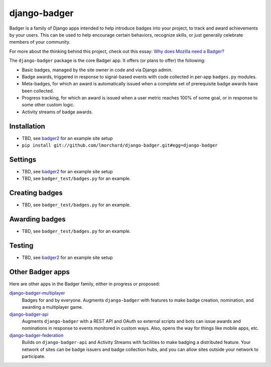 =============
django-badger
=============

Badger is a family of Django apps intended to help introduce badges into your
project, to track and award achievements by your users. This can be used to
help encourage certain behaviors, recognize skills, or just generally
celebrate members of your community.

For more about the thinking behind this project, check out this essay:
`Why does Mozilla need a Badger?  <http://decafbad.com/2010/07/badger-article/>`_

The ``django-badger`` package is the core Badger app. It offers (or plans to
offer) the following:

- Basic badges, managed by the site owner in code and via Django admin.
- Badge awards, triggered in response to signal-based events with code
  collected in per-app ``badges.py`` modules.
- Meta-badges, for which an award is automatically issued when a complete set
  of prerequisite badge awards have been collected.
- Progress tracking, for which an award is issued when a user metric reaches
  100% of some goal, or in response to some other custom logic.
- Activity streams of badge awards.


Installation
------------

- TBD, see `badger2 <https://github.com/lmorchard/badger2>`_ for an example
  site setup
- ``pip install git://github.com/lmorchard/django-badger.git#egg=django-badger``

Settings
--------

- TBD, see `badger2 <https://github.com/lmorchard/badger2>`_ for an example
  site setup
- TBD, see ``badger_test/badges.py`` for an example.


Creating badges
---------------

- TBD, see ``badger_test/badges.py`` for an example.


Awarding badges
---------------

- TBD, see ``badger_test/badges.py`` for an example.


Testing
-------

- TBD, see `badger2 <https://github.com/lmorchard/badger2>`_ for an example
  site setup


Other Badger apps
-----------------

Here are other apps in the Badger family, either in progress or proposed:

`django-badger-multiplayer <https://github.com/lmorchard/django-badger-multiplayer>`_
    Badges for and by everyone. Augments ``django-badger`` with features to
    make badge creation, nomination, and awarding a multiplayer game.

`django-badger-api <https://github.com/lmorchard/django-badger-api>`_
    Augments ``django-badger`` with a REST API and OAuth so external scripts
    and bots can issue awards and nominations in response to events monitored
    in custom ways. Also, opens the way for things like mobile apps, etc.

`django-badger-federation <https://github.com/lmorchard/django-badger-federation>`_
    Builds on ``django-badger-api`` and Activity Streams with facilities to
    make badging a distributed feature. Your network of sites can be badge
    issuers and badge collection hubs, and you can allow sites outside your
    network to participate.

.. vim:set tw=78 ai fo+=n fo-=l ft=rst:
